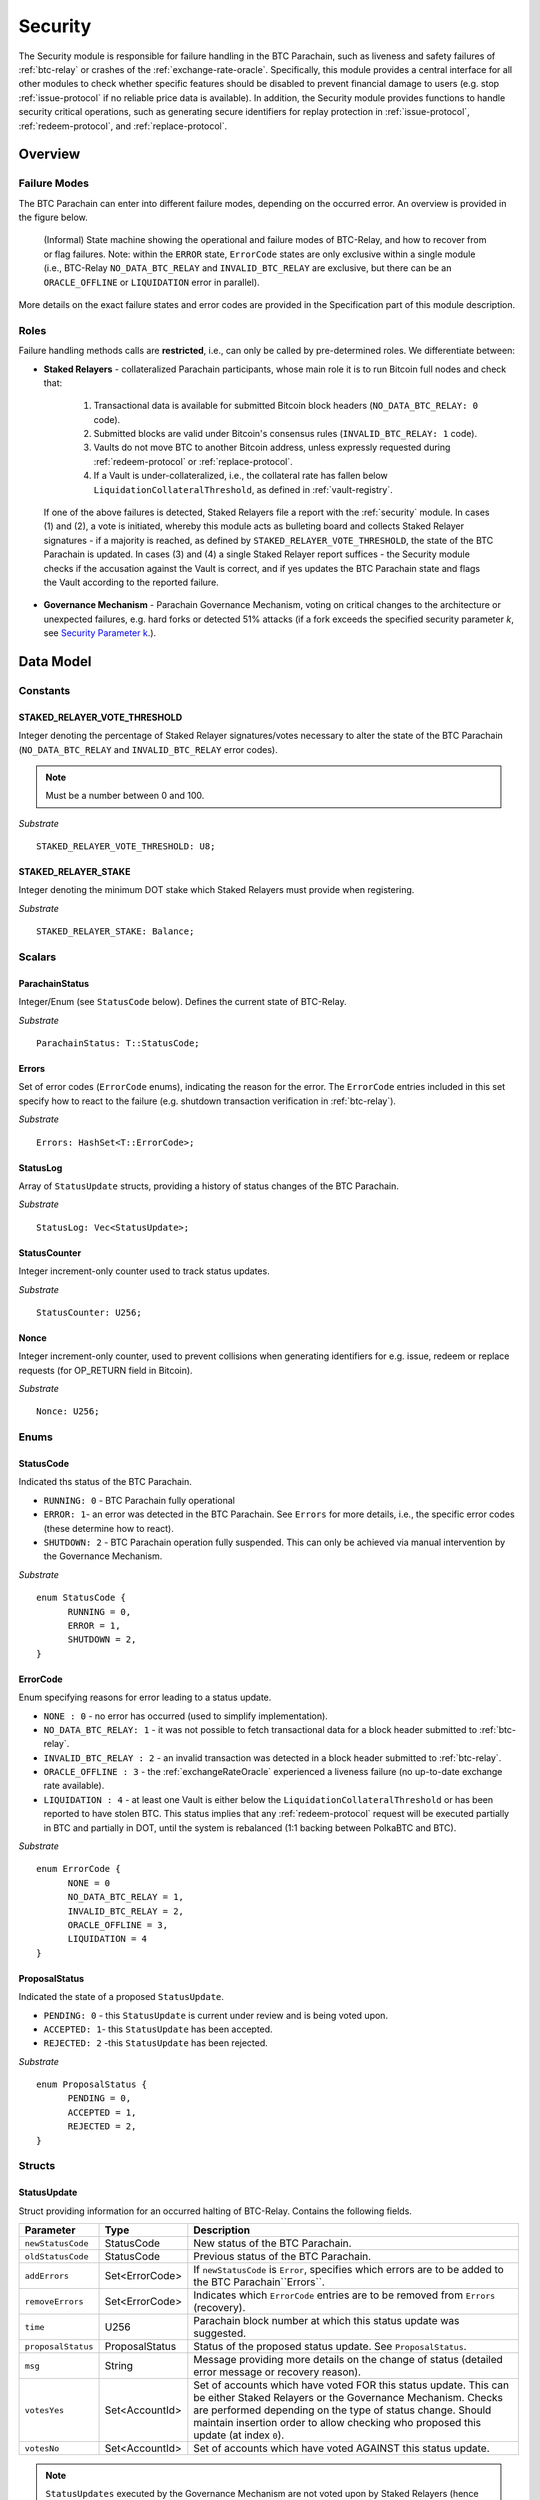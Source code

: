 .. _security:

Security
======== 

The Security module is responsible for failure handling in the BTC Parachain, such as liveness and safety failures of :ref:`btc-relay` or crashes of the :ref:`exchange-rate-oracle`.
Specifically, this module provides a central interface for all other modules to check whether specific features should be disabled to prevent financial damage to users (e.g. stop :ref:`issue-protocol` if no reliable price data is available).
In addition, the Security module provides functions to handle security critical operations, such as generating secure identifiers for replay protection in :ref:`issue-protocol`, :ref:`redeem-protocol`, and :ref:`replace-protocol`. 


Overview
~~~~~~~~

Failure Modes
--------------

The BTC Parachain can enter into different failure modes, depending on the occurred error.
An overview is provided in the figure below.

.. figure:: ../figures/failureModes.png
    :alt: State machine showing BTC-Relay failure modes

    (Informal) State machine showing the operational and failure modes of BTC-Relay, and how to recover from or flag failures. Note: within the ``ERROR`` state, ``ErrorCode`` states are only exclusive within a single module (i.e., BTC-Relay ``NO_DATA_BTC_RELAY`` and ``INVALID_BTC_RELAY`` are exclusive, but there can be an ``ORACLE_OFFLINE`` or ``LIQUIDATION`` error in parallel).


More details on the exact failure states and error codes are provided in the Specification part of this module description.

Roles
-----

Failure handling methods calls are **restricted**, i.e., can only be called by pre-determined roles.
We differentiate between:

* **Staked Relayers** - collateralized Parachain participants, whose main role it is to run Bitcoin full nodes and check that:
    
    1. Transactional data is available for submitted Bitcoin block headers (``NO_DATA_BTC_RELAY: 0`` code).
    2. Submitted blocks are valid under Bitcoin's consensus rules  (``INVALID_BTC_RELAY: 1`` code).
    3. Vaults do not move BTC to another Bitcoin address, unless expressly requested during :ref:`redeem-protocol` or :ref:`replace-protocol`.
    4. If a Vault is under-collateralized, i.e., the collateral rate has fallen below ``LiquidationCollateralThreshold``, as defined in :ref:`vault-registry`. 

 If one of the above failures is detected, Staked Relayers file a report with the :ref:`security` module. In cases (1) and (2), a vote is initiated, whereby this module acts as bulleting board and collects Staked Relayer signatures - if a majority is reached, as defined by ``STAKED_RELAYER_VOTE_THRESHOLD``, the state of the BTC Parachain is updated. In cases (3) and (4) a single Staked Relayer report suffices - the Security module checks if the accusation against the Vault is correct, and if yes updates the BTC Parachain state and flags the Vault according to the reported failure.

* **Governance Mechanism** - Parachain Governance Mechanism, voting on critical changes to the architecture or unexpected failures, e.g. hard forks or detected 51% attacks (if a fork exceeds the specified security parameter *k*, see `Security Parameter k <https://interlay.gitlab.io/polkabtc-spec/btcrelay-spec/security_performance/security.html#security-parameter-k>`_.). 


Data Model
~~~~~~~~~~


Constants
---------

STAKED_RELAYER_VOTE_THRESHOLD
...............................

Integer denoting the percentage of Staked Relayer signatures/votes necessary to alter the state of the BTC Parachain (``NO_DATA_BTC_RELAY`` and ``INVALID_BTC_RELAY`` error codes).

.. note:: Must be a number between 0 and 100.


*Substrate* ::

  STAKED_RELAYER_VOTE_THRESHOLD: U8;


STAKED_RELAYER_STAKE
......................

Integer denoting the minimum DOT stake which Staked Relayers must provide when registering. 


*Substrate* ::

  STAKED_RELAYER_STAKE: Balance;


Scalars
--------

ParachainStatus
.................

Integer/Enum (see ``StatusCode`` below). Defines the current state of BTC-Relay. 

*Substrate* ::

  ParachainStatus: T::StatusCode;


Errors
........

Set of error codes (``ErrorCode`` enums), indicating the reason for the error. The ``ErrorCode`` entries included in this set specify how to react to the failure (e.g. shutdown transaction verification in :ref:`btc-relay`).


*Substrate* ::

  Errors: HashSet<T::ErrorCode>;


StatusLog
..........

Array of ``StatusUpdate`` structs, providing a history of status changes of the BTC Parachain. 

*Substrate* ::

  StatusLog: Vec<StatusUpdate>;


StatusCounter
.................

Integer increment-only counter used to track status updates.

*Substrate* ::

  StatusCounter: U256;

Nonce
.....

Integer increment-only counter, used to prevent collisions when generating identifiers for e.g. issue, redeem or replace requests (for OP_RETURN field in Bitcoin).

*Substrate* ::

  Nonce: U256;


Enums
------

StatusCode
...........
Indicated ths status of the BTC Parachain.

* ``RUNNING: 0`` - BTC Parachain fully operational

* ``ERROR: 1``- an error was detected in the BTC Parachain. See ``Errors`` for more details, i.e., the specific error codes (these determine how to react).

* ``SHUTDOWN: 2`` - BTC Parachain operation fully suspended. This can only be achieved via manual intervention by the Governance Mechanism.

*Substrate* 

::

  enum StatusCode {
        RUNNING = 0,
        ERROR = 1,
        SHUTDOWN = 2,
  }

ErrorCode
.........

Enum specifying reasons for error leading to a status update.


* ``NONE : 0`` - no error has occurred (used to simplify implementation). 

* ``NO_DATA_BTC_RELAY: 1`` - it was not possible to fetch transactional data for a block header submitted to :ref:`btc-relay`. 

* ``INVALID_BTC_RELAY : 2`` - an invalid transaction was detected in a block header submitted to :ref:`btc-relay`. 

* ``ORACLE_OFFLINE : 3`` - the :ref:`exchangeRateOracle` experienced a liveness failure (no up-to-date exchange rate available).

* ``LIQUIDATION : 4`` - at least one Vault is either below the ``LiquidationCollateralThreshold`` or has been reported to have stolen BTC. This status implies that any :ref:`redeem-protocol` request will be executed partially in BTC and partially in DOT, until the system is rebalanced (1:1 backing between PolkaBTC and BTC). 

*Substrate*

::
  
  enum ErrorCode {
        NONE = 0
        NO_DATA_BTC_RELAY = 1,
        INVALID_BTC_RELAY = 2,
        ORACLE_OFFLINE = 3,
        LIQUIDATION = 4
  }


ProposalStatus
...............

Indicated the state of a proposed ``StatusUpdate``.

* ``PENDING: 0`` - this ``StatusUpdate`` is current under review and is being voted upon.

* ``ACCEPTED: 1``- this ``StatusUpdate`` has been accepted.

* ``REJECTED: 2`` -this ``StatusUpdate`` has been rejected.

*Substrate* 

::

  enum ProposalStatus {
        PENDING = 0,
        ACCEPTED = 1,
        REJECTED = 2,
  }


Structs
--------

StatusUpdate
.............

Struct providing information for an occurred halting of BTC-Relay. Contains the following fields.

======================  ==============  ============================================
Parameter               Type            Description
======================  ==============  ============================================
``newStatusCode``       StatusCode      New status of the BTC Parachain.
``oldStatusCode``       StatusCode      Previous status of the BTC Parachain.
``addErrors``           Set<ErrorCode>  If ``newStatusCode`` is ``Error``, specifies which errors are to be added to the BTC Parachain``Errors``.         
``removeErrors``        Set<ErrorCode>  Indicates which ``ErrorCode`` entries are to be removed from ``Errors`` (recovery).           
``time``                U256            Parachain block number at which this status update was suggested.
``proposalStatus``      ProposalStatus  Status of the proposed status update. See ``ProposalStatus``.
``msg``                 String          Message providing more details on the change of status (detailed error message or recovery reason). 
``votesYes``            Set<AccountId>  Set of accounts which have voted FOR this status update. This can be either Staked Relayers or the Governance Mechanism. Checks are performed depending on the type of status change. Should maintain insertion order to allow checking who proposed this update (at index ``0``). 
``votesNo``             Set<AccountId>  Set of accounts which have voted AGAINST this status update. 
======================  ==============  ============================================

.. note:: ``StatusUpdates`` executed by the Governance Mechanism are not voted upon by Staked Relayers (hence ``votesNo`` will be empty).

*Substrate* 

::

  #[derive(Encode, Decode, Default, Clone, PartialEq)]
  #[cfg_attr(feature = "std", derive(Debug))]
  pub struct StatusUpdate<StatusCode, ErrorCode, BlockNumber, AccountId> {
        newStatusCode: StatusCode,
        oldStatusCode: StatusCode,
        addErrors: HashSet<ErrorCode>,
        removeErrors: HashSet<ErrorCode>,
        time: BlockNumber,
        msg: String,
        votesYes: HashSet<AccountId>,
        votesNo: HashSet<AccountId>,
  }



StakedRelayer
..............

Stores the information of a Staked Relayer.

.. tabularcolumns:: |l|l|L|

=========================  =========  ========================================================
Parameter                  Type       Description
=========================  =========  ======================================================== 
``stake``                  DOT        Total amount of collateral/stake provided by this Staked Relayer.
=========================  =========  ========================================================

*Substrate* 

::

  #[derive(Encode, Decode, Default, Clone, PartialEq)]
  #[cfg_attr(feature = "std", derive(Debug))]
  pub struct StatusUpdate<Balance> {
        stake: Balance
  }

.. note:: Struct used here in case more information needs to be stored for Staked Relayers, e.g. SLA (votes cast vs. votes missed).

Maps
----

StakedRelayers
...............

Mapping from accounts of StakedRelayers to their struct. ``<Account, StakedRelayer>``.

*Substrate* ::

    StakedRelayers map T::AccountId => StakedRelayer<Balance>



StatusUpdates
..............

Map of ``StatusUpdates``, identified by an integer key. ``<U256, StatusUpdate>``.

*Substrate* ::

    StakedRelayers map U256 => StatusUpdate<StatusCode, ErrorCode, BlockNumber, AccountId>


TheftReports
.............

Mapping of Bitcoin transaction identifiers (SHA256 hashes) to account identifiers of Vaults who have been caught stealing Bitcoin.
Per Bitcoin transaction, multiple Vaults can be accused (multiple inputs can come from multiple Vaults). 
This mapping is necessary to prevent duplicate theft reports.
``<H256, Set<AccountId>>``.

*Substrate* ::

    TheftReports map H256 => HashSet<AccountId>


PendingBTCRelayFailures
.........................

Mapping of Bitcoin block header PoW hashes to ``ErrorCode`` entries, as reported by Staked Relayers (but not yet voted upon).``<H256, ErrorCode``.

.. note:: This mapping is used to store pending BTC-Relay failures. Once voted upon, the according boolean flag (``noData`` or ``invalid``) in the ``BlockChain`` entry. 

*Substrate* ::

    BTCRelayFailures map H256 => ErrorCode


Functions
~~~~~~~~~

.. _registerStakedRelayer:

registerStakedRelayer
----------------------

Registers a new Staked Relayer, locking the provided collateral, which must exceed ``STAKED_RELAYER_STAKE``.

Specification
.............

*Function Signature*

``registerStakedRelayer(stakedRelayer, stake)``

*Parameters*

* ``stakedRelayer``: The account of the Staked Relayer to be registered.
* ``stake``: to-be-locked collateral/stake in DOT.

*Returns*

* ``None``

*Events*

* ``RegisterStakedRelayer(StakedRelayer, collateral)``: emit an event stating that a new Staked Relayer (``stakedRelayer``) was registered and provide information on the Staked Relayer's stake (``stake``). 

*Errors*

* ``ERR_ALREADY_REGISTERED = "This AccountId is already registered as a Staked Relayer"``: The given account identifier is already registered. 
* ``ERR_INSUFFICIENT_STAKE = "Insufficient stake provided"``: The provided stake was insufficient - it must be above ``STAKED_RELAYER_STAKE``.
  
*Substrate* ::

  fn registerStakedRelayer(origin, amount: Balance) -> Result {...}

Preconditions
.............

Function Sequence
.................

The ``registerStakedRelayer`` function takes as input a Parachain AccountID, and DOT collateral (to be used as stake), and registers a new Staked Relayer in the system.

1) Check that the ``stakedRelayer`` is not already in ``StakedRelayers``. Return ``ERR_ALREADY_REGISTERED`` if this check fails.

2) Check that ``stake > STAKED_RELAYER_STAKE`` holds, i.e., the Staked Relayer provided sufficient collateral. Return ``ERR_INSUFFICIENT_STAKE`` error if this check fails.

3) Lock the DOT stake/collateral by calling :ref:`lockCollateral` and passing ``stakedRelayer`` and the ``stake`` as parameters.

4) Store the provided information (amount of ``stake``) in a new ``StakedRelayer`` and insert it into the ``StakedRelayers`` mapping using the ``stakedRelayer`` AccountId as key.

5) Emit a ``RegisterStakedRelayer(StakedRelayer, collateral)`` event. 

6) Return.


.. _deRegisterStakedRelayer:

deRegisterStakedRelayer
-----------------------

De-registers a Staked Relayer, releasing the associated stake.

Specification
.............

*Function Signature*

``registerStakedRelayer(stakedRelayer)``

*Parameters*

* ``stakedRelayer``: The account of the Staked Relayer to be de-registered.

*Returns*

* ``None``

*Events*

* ``DeRegisterStakedRelayer(StakedRelayer)``: emit an event stating that a Staked Relayer has been de-registered (``stakedRelayer``).

*Errors*

* ``ERR_NOT_REGISTERED = "This AccountId is not registered as a Staked Relayer"``: The given account identifier is not registered. 
  
*Substrate* ::

  fn deRegisterStakedRelayer(origin) -> Result {...}

Preconditions
.............

Function Sequence
.................

1) Check if the ``stakedRelayer`` is indeed registered in ``StakedRelayers``. Return ``ERR_NOT_REGISTERED`` if this check fails.

3) Release the DOT stake/collateral of the ``stakedRelayer`` by calling :ref:`lockCollateral` and passing ``stakedRelayer`` and the ``StakeRelayer.stake`` (as retrieved from ``StakedRelayers``) as parameters.

4) Remove the entry from ``StakedRelayers`` which has ``stakedRelayer`` as key.

5) Emit a ``DeRegisterStakedRelayer(StakedRelayer)`` event. 

6) Return.



.. _suggestStatusUpdate: 

suggestStatusUpdate
----------------------

Suggest a new status update and opens it up for voting.

.. warning:: This function can only be called by Staked Relayers. The Governance Mechanism can change the ``ParachainStatus`` using :ref:`executeStatusUpdate` directly.

Specification
.............

*Function Signature*

``suggestStatusUpdate(stakedRelayer, newStatusCode, addErrors, removeErrors, msg)``

*Parameters*

* ``stakedRelayer``: The AccountId of the Staked Relayer suggesting the status change.
* ``newStatusCode``: Suggested BTC Parachain status (``StatusCode`` enum).
* ``addErrors``: If the suggested status is ``Error``, this set of ``ErrorCodes`` indicates which errors are to be added to the ``Errors`` mapping.
* ``removeErrors``: Set of ``ErrorCodes`` to be removed from the ``Errors`` list.
* ``msg`` : String message providing the detailed reason for the suggested status change. 

*Returns*

* ``None``

*Events*

* ``StatusUpdateSuggested(newStatusCode, addErrors, removeErrors, msg, stakedRelayer)`` - emits an event indicating the status change, with ``newStatusCode`` being the new ``StatusCode``, ``addErrors`` the set of to-be-added ``ErrorCode`` entries (if the new status is ``Error``), ``removeErrors`` the set of to-be-removed ``ErrorCode`` entries, ``msg`` the detailed message provided by the function caller, and ``stakedRelayer`` the account identifier of the Staked Relayer suggesting the update.

*Errors*

* ``ERR_GOVERNANCE_ONLY = This action can only be executed by the Governance Mechanism``: The suggested status (``SHUTDOWN``) can only be triggered by the Governance Mechanism but the caller of the function is not part of the Governance Mechanism.
* ``ERR_STAKED_RELAYERS_ONLY = "This action can only be executed by Staked Relayers"``: The caller of this function was not a Staked Relayer. Only Staked Relayers are allowed to suggest and vote on BTC Parachain status updates.
  
*Substrate* ::

  fn suggestStatusUpdate(origin, newStatusCode: StatusCode, addErrors: HashSet<ErrorCode>, removeErrors: HashSet<ErrorCode>, msg: String) -> Result {...}

Preconditions
.............

Function Sequence
.................

1. Check if the suggested ``newStatusCode`` is ``SHUTDOWN``. If yes, check whether the caller of this function is the Governance Mechanism. Return ``ERR_GOVERNANCE_ONLY`` if this check fails.

2. Check if the caller is in the ``StakedRelayers`` mapping. Return ``ERR_STAKED_RELAYERS_ONLY`` if this check fails.

3. Create a new ``StatusUpdate`` struct, with:

   * ``StatusUpdate.newStatusCode = newStatusCode``,
   * ``StatusUpdate.oldStatusCode = ParachainStatus``,
   * Set ``StatusUpdate.addErrors = addErrors``,
   * Set ``StatusUpdate.removeErrors = removeErrors``,
   * ``StatusUpdate.time =`` current Parachain block number,
   * ``StatusUpdate.msg = msg``,
   * ``StatusUpdate.proposalStatus = ProposalStatus.PENDING``,
   * Initialize ``StatusUpdate.votesYes`` with a new Set (``HashSet``), and insert ``stakedRelayer`` (as the first vote),
   * Initialize ``StatusUpdate.votesNo`` with an empty Set (``HashSet``).

4. Insert the new ``StatusUpdate`` into the ``StatusUpdates`` mapping, using :ref:`getStatusCounter` as key.

4. Emit a ``StatusUpdateSuggested(newStatusCode, addErrors, removeErrors, msg, stakedRelayer)`` event.

5. Return.

.. _voteOnStatusUpdate: 

voteOnStatusUpdate
----------------------

A Staked Relayer casts a vote on a suggested ``StatusUpdate``.
Checks the threshold of votes and executes / cancels a StatusUpdate depending on the threshold reached.
 
.. warning:: This function can only be called by Staked Relayers. The Governance Mechanism can change the ``ParachainStatus`` using :ref:`executeStatusUpdate` directly.


Specification
.............

*Function Signature*

``voteOnStatusUpdate(stakedRelayer, statusUpdateId, vote)``

*Parameters*

* * ``stakedRelayer``: The AccountId of the Staked Relayer casting the vote.
* ``statusUpdateId``: Identifier of the ``StatusUpdate`` voted upon in ``StatusUpdates``.
* ``vote``: ``True`` or ``False``, depending on whether the Staked Relayer agrees or disagrees with the suggested suggestStatusUpdate.

*Returns*

* ``None``

*Events*

* ``VoteOnStatusUpdate(statusUpdateId, stakedRelayer, vote)``: emit an event informing about the vote (``vote``) cast by a ``stakedRelayer`` on a ``StatusUpdate``  with the specified identifier (``statusUpdateId``).

*Errors*

* ``ERR_STAKED_RELAYERS_ONLY = "This action can only be executed by Staked Relayers"``: The caller of this function was not a Staked Relayer. Only Staked Relayers are allowed to suggest and vote on BTC Parachain status updates.
* ``ERR_STATUS_UPDATE_NOT_FOUND = "No StatusUpdate found with given identifier"``: No ``StatusUpdate`` with the given ``statusUpdateId`` exists in ``StatusUpdates``.

*Substrate* ::found

  fn voteOnStatusUpdate(origin, statusUpdateId: U256, vote: bool) -> Result {...}


Function Sequence
.................

1. Check if the caller of the function is a Staked Relayer in ``StakedRelayers``. Return ``ERR_STAKED_RELAYERS_ONLY`` if this check fails.

2. Retrieve the ``StatusUpdate`` from ``StatusUpdates`` using ``statusUpdateId``. Return ``ERR_STATUS_UPDATE_NOT_FOUND`` if this check fails.

3. Register the vote:

   a. If ``vote == True``: add ``stakedRelayer`` to ``StatusUpdate.voteYes``. Check if the ``stakedRelayer`` is also included in ``StatusUpdate.voteNo`` (i.e., previously voted "No") and if this is the case, remove the entry - i.e., the Staked Relayer changed vote.

   b. If ``vote == False``: add ``stakedRelayer`` to ``StatusUpdate.voteNo``. Check if the ``stakedRelayer`` is also included in ``StatusUpdate.voteYes`` (i.e., previously voted "Yes") and if this is the case, remove the entry - i.e., the Staked Relayer changed vote.

.. attention:: This ensures a Staked Relayer cannot cast two conflicting votes on the same ``StatusUpdate``. 

4a. Check if the "Yes" votes exceed the necessary ``STAKED_RELAYER_VOTE_THRESHOLD``, i.e., check if ``StatusUpdate.voteYes.length * 100 / StakedRelayers.length`` exceeds ``STAKED_RELAYER_VOTE_THRESHOLD``. If this is the case, call :ref:`executeStatusUpdate`, passing ``statusUpdateId`` as parameter.

4b. Otherwise, check if the ``StatusUpdate`` has been rejected. For this ``(StatusUpdate.voteNo.length *100 / StakedRelayers.length`` exceeds ``100 - STAKED_RELAYER_VOTE_THRESHOLD`` (i.e., ``STAKED_RELAYER_VOTE_THRESHOLD`` can no longer be reached by the "Yes" votes). If this is the case, call :ref:`rejectStatusUpdate` passing ``statusUpdateId`` as parameter

5. Return.

.. note:: We do not automatically slash Staked Relayers who voted against a majority. This is left for the Governance Mechanism to decide and execute manually via :ref:`slashStakedRelayer`.

.. _executeStatusUpdate:

executeStatusUpdate
--------------------

Executes a ``StatusUpdate`` that has received sufficient "Yes" votes.

.. warning:: This function can only be called internally if a ``StatusUpdate`` has received more votes than required by ``STAKED_RELAYER_VOTE_THRESHOLD``.


Specification
..............

*Function Signature*

``executeStatusUpdate(statusUpdateId)``

*Parameters*

* ``statusUpdateId``: Identifier of the ``StatusUpdate`` voted upon in ``StatusUpdates``.


*Returns*

* ``None``

*Errors*

* ``ERR_STATUS_UPDATE_NOT_FOUND = "No StatusUpdate found with given identifier"``: No ``StatusUpdate`` with the given ``statusUpdateId`` exists in ``StatusUpdates``.
* ``ERR_INSUFFICIENT_YES_VOTES = "Insufficient YES votes to execute this StatusUpdate"``: The ``StatusUpdate`` does not have enough "Yes" votes to be executed.

*Events*

* ``ExecuteStatusUpdate(newStatusCode, addErrors, removeErrors, msg)`` - emits an event indicating the status change, with ``newStatusCode`` being the new ``StatusCode``, ``addErrors`` the set of to-be-added ``ErrorCode`` entries (if the new status is ``Error``), ``removeErrors`` the set of to-be-removed ``ErrorCode`` entries, and ``msg`` the detailed reason for the status update. 

*Substrate*

::

  fn executeStatusUpdate(statusUpdateId: U256) -> Result {...}


Precondition
..............

Function Sequence
...................

1.  Retrieve the ``StatusUpdate`` from ``StatusUpdates`` using ``statusUpdateId``. Return ``ERR_STATUS_UPDATE_NOT_FOUND`` if this check fails. 

2. Check if the ``StatusUpdate`` given by ``statusUpdateId`` has sufficient "Yes" votes, i.e., check if ``StatusUpdate.voteYes.length * 100 / StakedRelayers.length`` exceeds ``STAKED_RELAYER_VOTE_THRESHOLD``. If this check fails, return ``ERR_INSUFFICIENT_YES_VOTES``.

3. Set ``ParachainStatus``  to ``StatusUpdate.statusCode``. 

4. If ``newStatusCode == Error``, add ``addErrors`` to  ``Errors``,

5. If ``oldStatusCode == Error``, subtract ``removeErrors`` from  ``Errors``, 

.. todo:: Flag ``NO_DATA_BTC_RELAY`` and/or ``INVALID_BTC_RELAY`` in the respective ``BlockChain`` entry in ``Chains``! This is needed for automatic recovery (otherwise, a chain reorg. with by a NO_DATA or INVALID chain would require repeated reporting by Staked Relayers),

6. Set ``StatusUpdate.proposalStatus`` to ``ProposalStatus.ACCEPTED``.

7. Emit ``StatusUpdateExecuted(StatusUpdate.statusCode, StatusUpdate.addErrors, StatusUpdate.removeErrors, StatusUpdate.msg)`` event.

8. Return.


.. _rejectStatusUpdate:

rejectStatusUpdate
--------------------

Rejects a suggested ``StatusUpdate``. 

.. note:: This function DOES NOT slash Staked Relayers who have lost the vote on this ``StatusUpdate``. Slashing is executed solely by the Governance Mechanism.



Specification
..............

*Function Signature*

``rejectStatusUpdate(statusUpdateId)``

*Parameters*

* ``statusUpdateId``: Identifier of the ``StatusUpdate`` voted upon in ``StatusUpdates``.


*Returns*

* ``None``

*Errors*

* ``ERR_STATUS_UPDATE_NOT_FOUND = "No StatusUpdate found with given identifier"``: No ``StatusUpdate`` with the given ``statusUpdateId`` exists in ``StatusUpdates``.
* ``ERR_INSUFFICIENT_NO_VOTES = "Insufficient YES votes to reject this StatusUpdate"``: The ``StatusUpdate`` does not have enough "No" votes to be rejected. 

*Events*

* ``RejectStatusUpdate(newStatusCode, addErrors, removeErrors, msg)`` - emits an event indicating the rejected status change, with ``newStatusCode`` being the new ``StatusCode``, ``addErrors`` the set of to-be-added ``ErrorCode`` entries (if the new status is ``Error``), ``removeErrors`` the set of to-be-removed ``ErrorCode`` entries, and ``msg`` the detailed reason for the status update. 

*Substrate*

::

  fn rejectStatusUpdate(statusUpdateId: U256) -> Result {...}


Precondition
..............

Function Sequence
...................

1.  Retrieve the ``StatusUpdate`` from ``StatusUpdates`` using ``statusUpdateId``. Return ``ERR_STATUS_UPDATE_NOT_FOUND`` if this check fails. 

2. Check if the ``StatusUpdate`` given by ``statusUpdateId`` has sufficient "No" votes, i.e., check if ``StatusUpdate.voteNo.length * 100 / StakedRelayers.length`` exceeds ``1 - STAKED_RELAYER_VOTE_THRESHOLD``. If this check fails, return ``ERR_INSUFFICIENT_NO_VOTES``.

4. Set ``StatusUpdate.proposalStatus`` to ``ProposalStatus.REJECTED``.

5. Emit ``RejectStatusUpdate(StatusUpdate.statusCode, StatusUpdate.addErrors, StatusUpdate.removeErrors, StatusUpdate.msg)`` event.

6. Return.


.. _forceStatusUpdate:

forceStatusUpdate
--------------------

.. warning:: This function can only be called by the Governance Mechanism.


Specification
..............

*Function Signature*

``forceStatusUpdate(governanceMechanism, newStatusCode, addErrors, removeErrors, msg)``

*Parameters*

* ``governanceMechanism``: The AccountId of the Governance Mechanism.
* ``newStatusCode``: Suggested BTC Parachain status (``StatusCode`` enum).
* ``errors``: If the suggested status is ``Error``, this set of ``ErrorCode`` entries provides details on the occurred errors.
* ``msg`` : String message providing the detailed reason for the suggested status change. 

*Returns*

* ``None``

*Events*

* ``ForceStatusUpdate(newStatusCode, addErrors, removeErrors, msg)`` - emits an event indicating the status change, with ``newStatusCode`` being the new ``StatusCode``, ``addErrors`` the set of to-be-added ``ErrorCode`` entries (if the new status is ``Error``), ``removeErrors`` the set of to-be-removed ``ErrorCode`` entries, and ``msg`` the detailed message provided by the function caller.

*Errors*

* ``ERR_GOVERNANCE_ONLY = This action can only be executed by the Governance Mechanism``: The suggested status (``SHUTDOWN``) can only be triggered by the Governance Mechanism but the caller of the function is not part of the Governance Mechanism.

*Substrate*

::

  fn forceStatusUpdate(origin, newStatusCode: StatusCode, addErrors: HashSet<ErrorCode>, removeErrors: HashSet<ErrorCode>, msg, String) -> Result {...}


Precondition
..............


Function Sequence
...................

1. Check that the caller of this function is indeed the Governance Mechanism. Return ``ERR_GOVERNANCE_ONLY`` if this check fails.

2. Create a new ``StatusUpdate`` struct, with:

   * ``StatusUpdate.newStatusCode = newStatusCode``,
   * ``StatusUpdate.oldStatusCode = ParachainStatus``,
   * Set  ``StatusUpdate.addErrors = addErrors``,
   * Set  ``StatusUpdate.removeErrors = removeErrors``,
   * ``StatusUpdate.time =`` current Parachain block number,
   * ``StatusUpdate.msg = msg``,
   * ``StatusUpdate.proposalStatus = ProposalStatus.ACCEPTED``,
   * Initialize ``StatusUpdate.votesYes`` with a new Set (``HashSet``), and insert ``governanceMechanism`` (as the first any **only** vote),
   * Initialize ``StatusUpdate.votesNo`` with an empty Set (``HashSet``).


3. Insert the new ``StatusUpdate`` into the ``StatusUpdates`` mapping, using :ref:`getStatusCounter` as key.

4. Set ``ParachainStatus``  to ``newStatusCode``.

5. If ``newStatusCode == Error`` add  ``StatusUpdate.addErrors`` to ``Errors``.

6. Subtract  ``StatusUpdate.removeErrors`` to ``Errors``.

7. Emit ``ForceStatusUpdate(newStatusCode, addErrors, removeErrors, msg)`` event 


.. _slashStakedRelayer: 

slashStakedRelayer
----------------------

Slashes the stake/collateral of a Staked Relayer and removes them from the Staked Relayer list (mapping).

.. warning:: This function can only be called by the Governance Mechanism.


.. todo:: TODO

Specification
.............

*Function Signature*

``slashStakedRelayer(governanceMechanism, stakedRelayer)``

*Parameters*

* ``governanceMechanism``: The AccountId of the Governance Mechanism.
* ``stakedRelayer``: The account of the Staked Relayer to be slashed.

*Returns*

* ``None``

*Events*

* ``SlashStakedRelayer(stakedRelayer)``: emits an event indicating that a given Staked Relayer (``stakedRelayer``) has been slashed and removed from ``StakedRelayers``.

*Errors*

* ``ERR_GOVERNANCE_ONLY = This action can only be executed by the Governance Mechanism``: Only the Governance Mechanism can slash Staked Relayers.
* ``ERR_NOT_REGISTERED = "This AccountId is not registered as a Staked Relayer"``: The given account identifier is not registered. 

  
*Substrate* ::

  fn stakedRelayer(stakedRelayer: AccountId) -> Result {...}


Function Sequence
.................

1. Check that the caller of this function is indeed the Governance Mechanism. Return ``ERR_GOVERNANCE_ONLY`` if this check fails.

2. Retrieve the Staked Relayer with the given account identifier (``stakedRelayer``) from ``StakedRelayers``. Return ``ERR_NOT_REGISTERED`` if not Staked Relayer with the given identifier can be found.

3. Confiscate the Staked Relayer's collateral. For this, call :ref:`slashCollateral` providing ``stakedRelayer`` and ``governanceMechanism`` as parameters.

4. Remove ``stakedRelayer`` from ``StakedRelayers``

5. Emit ``SlashStakedRelayer(stakedRelayer)`` event.

6. Return.


.. _reportVaultTheft:

reportVaultTheft
-----------------

A Staked Relayer reports misbehavior by a Vault, providing a fraud proof (malicious Bitcoin transaction and the corresponding transaction inclusion proof). 

A Vault is not allowed to move BTC from its Bitcoin address (as specified by ``Vault.btcAddress``, except in the following three cases:

   1) The Vault is executing a :ref:`redeem-protocol`. In this case, we can link the transaction to a ``RedeemRequest`` and check the correct recipient. 
   2) The Vault is executing a :ref:`replace-protocol`. In this case, we can link the transaction to a ``ReplaceRequest`` and check the correct recipient. 
   3) [Optional] The Vault is "merging" multiple UTXOs it controls into a single / multiple UTXOs it controls, e.g. for maintenance. In this case, the recipient address of all outputs (``P2PKH`` / ``P2WPKH``) must be the same Vault. 

In all other cases, the Vault is considered to have stolen the BTC.

This function checks if the Vault actually misbehaved (i.e., makes sure that the provided transaction is not one of the above valid cases) and automatically liquidates the Vault (i.e., triggers :ref:`redeem-protocol`).

Specification
.............

*Function Signature*

``reportVaultTheft(vault, txId, txBlockHeight, txIndex, merkleProof, rawTx)``


*Parameters*

* ``vault``: the account of the accused Vault.
* ``txId``: The hash of the Bitcoin transaction.
* ``txBlockHeight``: Bitcoin block height at which the transaction is supposedly included.
* ``txIndex``: Index of transaction in the Bitcoin block’s transaction Merkle tree.
* ``MerkleProof``: Merkle tree path (concatenated LE SHA256 hashes).
* ``rawTx``: Raw Bitcoin transaction including the transaction inputs and outputs.

*Returns*

* ``None``

*Events*

* ``ReportVaultTheft(vault)`` - emits an event indicating that a Vault (``vault``) has been caught displacing BTC without permission.
* ``ExecuteStatusUpdate(newStatusCode, addErrors, removeErrors, msg)`` - emits an event indicating the status change, with ``newStatusCode`` being the new ``StatusCode``, ``addErrors`` the set of to-be-added ``ErrorCode`` entries (if the new status is ``Error``), ``removeErrors`` the set of to-be-removed ``ErrorCode`` entries, and ``msg`` the detailed reason for the status update. 

*Errors*

* ``ERR_STAKED_RELAYERS_ONLY = "This action can only be executed by Staked Relayers"``: The caller of this function was not a Staked Relayer. Only Staked Relayers are allowed to suggest and vote on BTC Parachain status updates.
* ``ERR_ALREADY_REPORTED = "This txId has already been logged as a theft by the given Vault"``: This transaction / Vault combination has already been reported.
* ``ERR_UNKNOWN_VAULT = "There exists no Vault with the given account id"``: The specified Vault does not exist. 
* ``ERR_ALREADY_LIQUIDATED = "This Vault is already being liquidated``: The specified Vault is already being liquidated.
* ``ERR_VALID_REDEEM_OR_REPLACE = "The given transaction is a valid Redeem or Replace execution by the accused Vault"``: The given transaction is associated with a valid :ref:`redeem-protocol` or :ref:`replace-protocol`.
* ``ERR_VALID_MERGE_TRANSACTION = "The given transaction is a valid 'UTXO merge' transaction by the accused Vault"``: The given transaction represents an allowed "merging" of UTXOs by the accused Vault (no BTC was displaced).


*Substrate* ::

  fn reportVaultTheft(vault: AccountId, txId: T::H256, txBlockHeight: U256, txIndex: u64, merkleProof: Bytes, rawTx: Bytes) -> T::H256 {...}

Function Sequence
.................

1. Check that the caller of this function is indeed a Staked Relayer. Return ``ERR_STAKED_RELAYERS_ONLY`` if this check fails.

2. Check if the specified ``vault`` exists in ``Vaults`` in :ref:`vault-registry`. Return ``ERR_UNKNOWN_VAULT`` if there is no Vault with the specified account identifier.

3. Check if this ``vault`` is already being liquidated, i.e., is in the ``LiquidationList``. If this is the case, return ``ERR_ALREADY_LIQUIDATED`` (no point in duplicate reporting).

4. Check if the given Bitcoin transaction is already associated with an entry in ``TheftReports`` (use ``txId`` as key for lookup). If yes, check if the specified ``vault`` is already listed in the associated set of Vaults. If the Vault is already in the set, return ``ERR_ALREADY_REPORTED``. 

5. Extract the ``outputs`` from ``rawTx`` using :ref:`extractOutputs`.

6. Check if the transaction is a "migration" of UTXOs to the same Vault. For each output, in the extracted ``outputs``, extract the recipient Bitcoin address (using :ref:`extractOutputAddress`). 

   a) If one of the extracted Bitcoin addresses does not match the Bitcoin address of the accused ``vault`` (``Vault.btcAddress``) **continue to step 7**. 

   b) If all extracted addresses match the Bitcoin address of the accused ``vault`` (``Vault.btcAddress``), abort and return ``ERR_VALID_MERGE_TRANSACTION``.

7. Check if the transaction is part of a valid :ref:`redeem-protocol` or :ref:`replace-protocol` process. 

  a) Extract the OP_RETURN value from the (second) output (``outputs[1]``) using :ref:`extractOPRETURN`. If this call returns an error (not a valid OP_RETURN output, hence not valid :ref:`redeem-protocol` or :ref:`replace-protocol` process), **continue to step 8**. 

  c) Check if the extracted OP_RETURN value matches any ``redeemId`` in ``RedeemRequest`` (in ``RedeemRequests`` in :ref:`redeem-protocol`) or any ``replaceId`` in ``ReplaceRequest`` (in ``RedeemRequests`` in :ref:`redeem-protocol`) entries *associated with this Vault*. If no match is found, **continue to step 8**.

  d) Otherwise, if an associated ``RedeemRequest``  or ``ReplaceRequest`` was found: extract the value (using :ref:`extractOutputValue`) and recipient Bitcoin address (using :ref:`extractOutputAddress`) from the first output (``outputs[0]``). Next, check 
     
     i ) if the value is it is equal (or greater) than ``paymentValue`` in the ``RedeemRequest``  or ``ReplaceRequest``. 
     
     ii ) if the recipient Bitcoin address matches the recipient specified in the ``RedeemRequest``  or ``ReplaceRequest``.

    If both checks are successful, abort and return ``ERR_VALID_REDEEM_OR_REPLACE``. Otherwise, **continue to step 8**.

8. The Vault misbehaved (displaced BTC). 

    a) Call :ref:`liquidateVault`, liquidating the Vault and transferring all of its balances and DOT collateral to th ``LiquidationVault`` for failure and reimbursement handling;

    b) set ``ParachainStatus = ERROR`` and add ``LIQUIDATION`` to ``Errors``,

    c) emit ``ExecuteStatusUpdate(ParachainStatus, [LIQUIDATION], [], "Vault 'vault' displaced BTC and is being liquidated")``
  
5. Return


.. _reportVaultUndercollateralized:

reportVaultUndercollateralized
-------------------------------

A Staked Relayer reports that a Vault is undercollateralized, i.e., below the ``LiquidationCollateralThreshold`` as defined in :ref:`vault-registry`. This function checks if the Vault's collateral is indeed below this rate and if yes, flags the Vault for liquidation and updates the ``ParachainStatus`` to ``ERROR`` and adding ``LIQUIDATION`` to ``Errors``.


Specification
.............

*Function Signature*

``reportVaultUndercollateralized(vault)``


*Parameters*

* ``vault``: the account of the accused Vault.


*Returns*

* ``None``

*Events*

* ``ExecuteStatusUpdate(newStatusCode, addErrors, removeErrors, msg)`` - emits an event indicating the status change, with ``newStatusCode`` being the new ``StatusCode``, ``addErrors`` the set of to-be-added ``ErrorCode`` entries (if the new status is ``Error``), ``removeErrors`` the set of to-be-removed ``ErrorCode`` entries, and ``msg`` the detailed reason for the status update. 

*Errors*

* ``ERR_STAKED_RELAYERS_ONLY = "This action can only be executed by Staked Relayers"``: The caller of this function was not a Staked Relayer. Only Staked Relayers are allowed to suggest and vote on BTC Parachain status updates.
* ``ERR_COLLATERAL_OK = "The accused Vault's collateral rate is above the liquidation threshold"``: The accused Vault's collateral rate is  above ``LiquidationCollateralThreshold``.
* ``ERR_UNKNOWN_VAULT = "There exists no Vault with the given account id"``: The specified Vault does not exist. 

*Substrate* ::

  fn reportVaultUndercollateralized(vault: AccountId) -> T::H256 {...}

Function Sequence
.................

1. Check that the caller of this function is indeed a Staked Relayer. Return ``ERR_STAKED_RELAYERS_ONLY`` if this check fails.

2. Retrieve the Vault from ``Vaults`` in :ref:`vault-registry` using ``vault``. Return ``ERR_UNKNOWN_VAULT`` if there is no Vault with the specified account identifier.

3. Check if the Vault's collateralization rate is below ``LiquidationCollateralThreshold`` as defined in :ref:`vault-registry`.  That is, check ``Vault.collateral`` against ``Vault.issuedTokens``. If the Vault's collateral rate is above ``LiquidationCollateralThreshold``, return ``ERR_COLLATERAL_OK``

4. Otherwise, if the Vault is undercollateralized:

    a) Call :ref:`liquidateVault`, liquidating the Vault and transferring all of its balances and DOT collateral to th ``LiquidationVault`` for failure and reimbursement handling;

    b) set ``ParachainStatus = ERROR`` and add ``LIQUIDATION`` to ``Errors``,

    c) emit ``ExecuteStatusUpdate(ParachainStatus, [LIQUIDATION], [],`` ``"Undercollateralized Vault 'vault' is being liquidated")``
  
5. Return



.. _reportBTCRelayFailure:

reportBTCRelayFailure
----------------------

A Staked Relayer reports that :ref:`btc-relay` has experienced a failure: either a ``NO_DATA_BTC_RELAY`` or ``INVALID_BTC_RELAY``.

.. attention:: This function **does not** validate the Staked Relayers accusation. Instead, it is put up to a majority vote among all Staked Relayers in the form of a  

This function checks if the Vault's collateral is indeed below this rate and if yes, flags the Vault for liquidation and updates the ``ParachainStatus`` to ``ERROR`` and adding ``LIQUIDATION`` to ``Errors``.


.. todo:: Actually, we also need to flag the block. We do not yet have any info which BlockHeader is flagged as INVALID or NO_DATA.  In the latter case it is important, since we need to allow verification of TX **before** the flagged block.

Specification
.............

*Function Signature*

``reportBTCRelayFailure(chainId, errorCode)``


*Parameters*

* ``chainId``: identifier of the blockchain 
* `` ``

*Returns*

* ``None``

*Events*

* ``ExecuteStatusUpdate(newStatusCode, addErrors, removeErrors, msg)`` - emits an event indicating the status change, with ``newStatusCode`` being the new ``StatusCode``, ``addErrors`` the set of to-be-added ``ErrorCode`` entries (if the new status is ``Error``), ``removeErrors`` the set of to-be-removed ``ErrorCode`` entries, and ``msg`` the detailed reason for the status update. 

*Errors*

* ``ERR_STAKED_RELAYERS_ONLY = "This action can only be executed by Staked Relayers"``: The caller of this function was not a Staked Relayer. Only Staked Relayers are allowed to suggest and vote on BTC Parachain status updates.

*Substrate* ::

  fn reportBTCRelayFailure(chainId: U256, errorCode: ErrorCode) -> Result {...}

Function Sequence
.................





.. _recoverFromLIQUIDATION:

recoverFromLIQUIDATION
----------------------

Internal function. Recovers the BTC Parachain state from a ``LIQUIDATION`` error and sets ``ParachainStatus`` to ``RUNNING`` if there are no other errors.

.. attention:: Can only be called from :ref:`vault-registry` (:ref:`redeemTokensLiquidation` function).

Specification
.............

*Function Signature*

``recoverFromLIQUIDATION()``

*Events*

* ``ExecuteStatusUpdate(newStatusCode, addErrors, removeErrors, msg)`` - emits an event indicating the status change, with ``newStatusCode`` being the new ``StatusCode``, ``addErrors`` the set of to-be-added ``ErrorCode`` entries (if the new status is ``Error``), ``removeErrors`` the set of to-be-removed ``ErrorCode`` entries,, and ``msg`` the detailed reason for the status update. 

*Substrate* ::

  fn recoverFromLIQUIDATE() -> Result {...}

Function Sequence
.................

1. Remove ``LIQUIDATION`` from ``Errors``

2. If ``Errors`` is empty, set ``ParachainStatus`` to ``RUNNING``

3. Emit ``ExecuteStatusUpdate(ParachainStatus, [], [LIQUIDATION], "Recovered from LIQUIDATION error.")`` event.


.. _recoverFromORACLEOFFLINE:

recoverFromORACLEOFFLINE
-------------------------

Internal function. Recovers the BTC Parachain state from a ``ORACLE_OFFLINE`` error and sets ``ParachainStatus`` to ``RUNNING`` if there are no other errors.

.. attention:: Can only be called from :ref:`oracle`.

Specification
.............

*Function Signature*

``recoverFromORACLEOFFLINE()``

*Events*

* ``ExecuteStatusUpdate(newStatusCode, addErrors, removeErrors, msg)`` - emits an event indicating the status change, with ``newStatusCode`` being the new ``StatusCode``, ``addErrors`` the set of to-be-added ``ErrorCode`` entries (if the new status is ``Error``), ``removeErrors`` the set of to-be-removed ``ErrorCode`` entries,, and ``msg`` the detailed reason for the status update. 

*Substrate* ::

  fn recoverFromORACLEOFFLINE() -> Result {...}

Function Sequence
.................

1. Remove ``ORACLE_OFFLINE`` from ``Errors``

2. If ``Errors`` is empty, set ``ParachainStatus`` to ``RUNNING``

3. Emit ``ExecuteStatusUpdate(ParachainStatus, [], [ORACLE_OFFLINE], "Recovered from ORACLE_OFFLINE error.")`` event.


.. _recoverFromBTCRelayFailure:

recoverFromBTCRelayFailure
---------------------------

Internal function. Recovers the BTC Parachain state from a ``NO_DATA_BTC_RELAY`` or ``INVALID_BTC_RELAY`` error (when a chain reorganization occurs and the new main chain has no errors) and sets ``ParachainStatus`` to ``RUNNING`` if there are no other errors.

.. attention:: Can only be called from :ref:`btc-relay`.

Specification
.............

*Function Signature*

``recoverFromBTCRelayFailure()``

*Events*

* ``ExecuteStatusUpdate(newStatusCode, addErrors, removeErrors, msg)`` - emits an event indicating the status change, with ``newStatusCode`` being the new ``StatusCode``, ``addErrors`` the set of to-be-added ``ErrorCode`` entries (if the new status is ``Error``), ``removeErrors`` the set of to-be-removed ``ErrorCode`` entries, and ``msg`` the detailed reason for the status update. 

*Substrate* ::

  fn recoverFromBTCRelayFailure() -> Result {...}

Function Sequence
.................

1. Remove ``NO_DATA_BTC_RELAY`` and ``INVALID_BTC_RELAY`` from ``Errors``

2. If ``Errors`` is empty, set ``ParachainStatus`` to ``RUNNING``

3. Emit ``ExecuteStatusUpdate(ParachainStatus, [], [INVALID_BTC_RELAY, NO_DATA_BTC_RELAY] "Recovered from BTC Relay error due to new main chain (reorganization).")`` event.



.. _generateSecureId:

generateSecureId
----------------

Generates a unique ID using a the account identifier, the ``Nonce`` and a random seed.

Specification
.............

*Function Signature*

``generateId(account)``

*Parameters*

* ``account``: Parachain account identifier (links this identifier to the AccountId associated with the process where this secure id is to be used, e.g. the user calling :ref:`requestIssue`).

*Returns*

* ``hash``:

*Substrate* ::

  fn generateId(account: AccountId) -> T::H256 {...}

Function Sequence
.................

1. Concatenate ``account``, ``Nonce``, and ``random_seed()``.
2. SHA256 hash the result of step 1.
3. Return the resulting hash.

.. todo:: Reference the Substrate randomness module correctly.


.. _getStatusCounter:

getStatusCounter
----------------

Increments the current ``StatusCounter`` and returns the new value.

Specification
.............

*Function Signature*

``getStatusCounter()``


*Returns*

* ``U256``: the new value of the ``StatusCounter``.

*Substrate* ::

  fn getStatusCounter() -> U256 {...}

Function Sequence
.................

1. ``StatusCounter++``
2. Return ``StatusCounter``


Events
~~~~~~~

Error Codes
~~~~~~~~~~~






